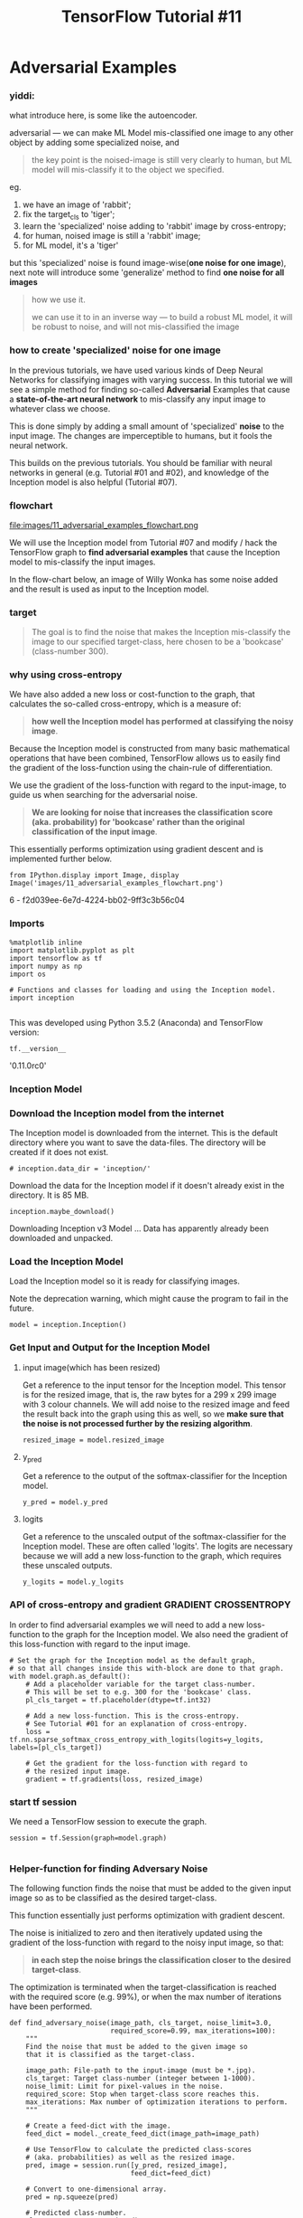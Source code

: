 #+TITLE: TensorFlow Tutorial #11

* Adversarial Examples
*** yiddi:
what introduce here, is some like the autoencoder.

adversarial --- we can make ML Model mis-classified one image to any other
object by adding some specialized noise, and

#+BEGIN_QUOTE
the key point is the noised-image is still very clearly to human, but ML model
will mis-classify it to the object we specified.
#+END_QUOTE

eg.
1. we have an image of 'rabbit';
2. fix the target_cls to 'tiger';
3. learn the 'specialized' noise adding to 'rabbit' image by cross-entropy;
4. for human, noised image is still a 'rabbit' image;
5. for ML model, it's a 'tiger'

but this 'specialized' noise is found image-wise(*one noise for one image*),
next note will introduce some 'generalize' method to find *one noise for all
images*

#+BEGIN_QUOTE
how we use it.

we can use it to in an inverse way --- to build a robust ML model, it will be
robust to noise, and will not mis-classified the image
#+END_QUOTE


*** how to create 'specialized' noise for one image
In the previous tutorials, we have used various kinds of Deep Neural Networks
for classifying images with varying success. In this tutorial we will see a
simple method for finding so-called *Adversarial* Examples that cause a
*state-of-the-art neural network* to mis-classify any input image to whatever
class we choose.

This is done simply by adding a small amount of 'specialized' *noise* to the
input image. The changes are imperceptible to humans, but it fools the neural
network.

This builds on the previous tutorials. You should be familiar with neural
networks in general (e.g. Tutorial #01 and #02), and knowledge of the Inception
model is also helpful (Tutorial #07).

*** flowchart
file:images/11_adversarial_examples_flowchart.png

We will use the Inception model from Tutorial #07 and modify / hack the
TensorFlow graph to *find adversarial examples* that cause the Inception model
to mis-classify the input images.

In the flow-chart below, an image of Willy Wonka has some noise added and the
result is used as input to the Inception model.

*** target
#+BEGIN_QUOTE
The goal is to find the noise that makes the Inception mis-classify the image to
our specified target-class, here chosen to be a 'bookcase' (class-number 300).
#+END_QUOTE

*** why using cross-entropy
We have also added a new loss or cost-function to the graph, that calculates the
so-called cross-entropy, which is a measure of:

#+BEGIN_QUOTE
*how well the Inception model has performed at classifying the noisy image*.
#+END_QUOTE

Because the Inception model is constructed from many basic mathematical
operations that have been combined, TensorFlow allows us to easily find the
gradient of the loss-function using the chain-rule of differentiation.

We use the gradient of the loss-function with regard to the input-image, to
guide us when searching for the adversarial noise.

#+BEGIN_QUOTE
*We are looking for noise that increases the classification score (aka. probability) for 'bookcase' rather than the original classification of the input image*.
#+END_QUOTE

This essentially performs optimization using gradient descent and is implemented
further below.

#+BEGIN_SRC ipython :session :exports both :async t :results raw drawer
from IPython.display import Image, display
Image('images/11_adversarial_examples_flowchart.png')
#+END_SRC

#+RESULTS:
:RESULTS:
6 - f2d039ee-6e7d-4224-bb02-9ff3c3b56c04
:END:

*** Imports

    #+BEGIN_SRC ipython :session :exports both :async t :results raw drawer
%matplotlib inline
import matplotlib.pyplot as plt
import tensorflow as tf
import numpy as np
import os
​
# Functions and classes for loading and using the Inception model.
import inception

    #+END_SRC

    This was developed using Python 3.5.2 (Anaconda) and TensorFlow version:

#+BEGIN_SRC ipython :session :exports both :async t :results raw drawer
tf.__version__
#+END_SRC
'0.11.0rc0'

*** Inception Model
*** Download the Inception model from the internet
The Inception model is downloaded from the internet. This is the default
directory where you want to save the data-files. The directory will be created
if it does not exist.

#+BEGIN_SRC ipython :session :exports both :async t :results raw drawer
# inception.data_dir = 'inception/'
#+END_SRC

Download the data for the Inception model if it doesn't already exist in the
directory. It is 85 MB.

#+BEGIN_SRC ipython :session :exports both :async t :results raw drawer
inception.maybe_download()
#+END_SRC
Downloading Inception v3 Model ...
Data has apparently already been downloaded and unpacked.

*** Load the Inception Model
Load the Inception model so it is ready for classifying images.

Note the deprecation warning, which might cause the program to fail in the
future.

#+BEGIN_SRC ipython :session :exports both :async t :results raw drawer
model = inception.Inception()
#+END_SRC

*** Get Input and Output for the Inception Model

**** input image(which has been resized)
Get a reference to the input tensor for the Inception model. This tensor is for
the resized image, that is, the raw bytes for a 299 x 299 image with 3 colour
channels. We will add noise to the resized image and feed the result back into
the graph using this as well, so we *make sure that the noise is not processed
further by the resizing algorithm*.
#+BEGIN_SRC ipython :session :exports both :async t :results raw drawer
resized_image = model.resized_image
#+END_SRC

**** y_pred
Get a reference to the output of the softmax-classifier for the Inception model.
#+BEGIN_SRC ipython :session :exports both :async t :results raw drawer
y_pred = model.y_pred
#+END_SRC

**** logits
Get a reference to the unscaled output of the softmax-classifier for the
Inception model. These are often called 'logits'. The logits are necessary
because we will add a new loss-function to the graph, which requires these
unscaled outputs.
#+BEGIN_SRC ipython :session :exports both :async t :results raw drawer
y_logits = model.y_logits
#+END_SRC

*** API of cross-entropy and gradient                 :GRADIENT:CROSSENTROPY:
In order to find adversarial examples we will need to add a new loss-function to
the graph for the Inception model. We also need the gradient of this
loss-function with regard to the input image.

#+BEGIN_SRC ipython :session :exports both :async t :results raw drawer
# Set the graph for the Inception model as the default graph,
# so that all changes inside this with-block are done to that graph.
with model.graph.as_default():
    # Add a placeholder variable for the target class-number.
    # This will be set to e.g. 300 for the 'bookcase' class.
    pl_cls_target = tf.placeholder(dtype=tf.int32)
​
    # Add a new loss-function. This is the cross-entropy.
    # See Tutorial #01 for an explanation of cross-entropy.
    loss = tf.nn.sparse_softmax_cross_entropy_with_logits(logits=y_logits, labels=[pl_cls_target])
​
    # Get the gradient for the loss-function with regard to
    # the resized input image.
    gradient = tf.gradients(loss, resized_image)
#+END_SRC

*** start tf session
 We need a TensorFlow session to execute the graph.

#+BEGIN_SRC ipython :session :exports both :async t :results raw drawer
 session = tf.Session(graph=model.graph)

#+END_SRC

*** Helper-function for finding Adversary Noise
 The following function finds the noise that must be added to the given input
 image so as to be classified as the desired target-class.

 This function essentially just performs optimization with gradient descent.

 The noise is initialized to zero and then iteratively updated using the
 gradient of the loss-function with regard to the noisy input image, so that:

 #+BEGIN_QUOTE
 *in each step the noise brings the classification closer to the desired
 target-class*.
 #+END_QUOTE

 The optimization is terminated when the target-classification is reached with
 the required score (e.g. 99%), or when the max number of iterations have been
 performed.

#+BEGIN_SRC ipython :session :exports both :async t :results raw drawer
 def find_adversary_noise(image_path, cls_target, noise_limit=3.0,
                          required_score=0.99, max_iterations=100):
     """
     Find the noise that must be added to the given image so
     that it is classified as the target-class.

     image_path: File-path to the input-image (must be *.jpg).
     cls_target: Target class-number (integer between 1-1000).
     noise_limit: Limit for pixel-values in the noise.
     required_score: Stop when target-class score reaches this.
     max_iterations: Max number of optimization iterations to perform.
     """
 ​
     # Create a feed-dict with the image.
     feed_dict = model._create_feed_dict(image_path=image_path)
 ​
     # Use TensorFlow to calculate the predicted class-scores
     # (aka. probabilities) as well as the resized image.
     pred, image = session.run([y_pred, resized_image],
                               feed_dict=feed_dict)
 ​
     # Convert to one-dimensional array.
     pred = np.squeeze(pred)
 ​
     # Predicted class-number.
     cls_source = np.argmax(pred)
 ​
     # Score for the predicted class (aka. probability or confidence).
     score_source_org = pred.max()
 ​
     # Names for the source and target classes.
     name_source = model.name_lookup.cls_to_name(cls_source,
                                                 only_first_name=True)
     name_target = model.name_lookup.cls_to_name(cls_target,
                                                 only_first_name=True)
 ​
     # Initialize the noise to zero.
     noise = 0
 ​
     # Perform a number of optimization iterations to find
     # the noise that causes mis-classification of the input image.
     for i in range(max_iterations):
         print("Iteration:", i)
 ​
         # The noisy image is just the sum of the input image and noise.
         noisy_image = image + noise
 ​
         # Ensure the pixel-values of the noisy image are between
         # 0 and 255 like a real image. If we allowed pixel-values
         # outside this range then maybe the mis-classification would
         # be due to this 'illegal' input breaking the Inception model.
         noisy_image = np.clip(a=noisy_image, a_min=0.0, a_max=255.0)
 ​
         # Create a feed-dict. This feeds the noisy image to the
         # tensor in the graph that holds the resized image, because
         # this is the final stage for inputting raw image data.
         # This also feeds the target class-number that we desire.
         feed_dict = {model.tensor_name_resized_image: noisy_image,
                      pl_cls_target: cls_target}
 ​
         # Calculate the predicted class-scores as well as the gradient.
         pred, grad = session.run([y_pred, gradient],
                                  feed_dict=feed_dict)
 ​
         # Convert the predicted class-scores to a one-dim array.
         pred = np.squeeze(pred)
 ​
         # The scores (probabilities) for the source and target classes.
         score_source = pred[cls_source]
         score_target = pred[cls_target]
 ​
         # Squeeze the dimensionality for the gradient-array.
         grad = np.array(grad).squeeze()
 ​
         # The gradient now tells us how much we need to change the
         # noisy input image in order to move the predicted class
         # closer to the desired target-class.
 ​
         # Calculate the max of the absolute gradient values.
         # This is used to calculate the step-size.
         grad_absmax = np.abs(grad).max()

         # If the gradient is very small then use a lower limit,
         # because we will use it as a divisor.
         if grad_absmax < 1e-10:
             grad_absmax = 1e-10
 ​
         # Calculate the step-size for updating the image-noise.
         # This ensures that at least one pixel colour is changed by 7.
         # Recall that pixel colours can have 255 different values.
         # This step-size was found to give fast convergence.
         step_size = 7 / grad_absmax
 ​
         # Print the score etc. for the source-class.
         msg = "Source score: {0:>7.2%}, class-number: {1:>4}, class-name: {2}"
         print(msg.format(score_source, cls_source, name_source))
 ​
         # Print the score etc. for the target-class.
         msg = "Target score: {0:>7.2%}, class-number: {1:>4}, class-name: {2}"
         print(msg.format(score_target, cls_target, name_target))
 ​
         # Print statistics for the gradient.
         msg = "Gradient min: {0:>9.6f}, max: {1:>9.6f}, stepsize: {2:>9.2f}"
         print(msg.format(grad.min(), grad.max(), step_size))
 ​
         # Newline.
         print()
 ​
         # If the score for the target-class is not high enough.
         if score_target < required_score:
             # Update the image-noise by subtracting the gradient
             # scaled by the step-size.
             noise -= step_size * grad
 ​
             # Ensure the noise is within the desired range.
             # This avoids distorting the image too much.
             noise = np.clip(a=noise,
                             a_min=-noise_limit,
                             a_max=noise_limit)
         else:
             # Abort the optimization because the score is high enough.
             break
 ​
     return image.squeeze(), noisy_image.squeeze(), noise, \
            name_source, name_target, \
            score_source, score_source_org, score_target

#+END_SRC

*** Helper-function for plotting image and noise
 This function normalizes the input so its values are between 0.0 and 1.0 which
 is needed to show the noise properly.

#+BEGIN_SRC ipython :session :exports both :async t :results raw drawer
 def normalize_image(x):
     # Get the min and max values for all pixels in the input.
     x_min = x.min()
     x_max = x.max()
 ​
     # Normalize so all values are between 0.0 and 1.0
     x_norm = (x - x_min) / (x_max - x_min)
 ​
     return x_norm
#+END_SRC

This function plots the original image, the noisy image, and the noise. It also
shows the class-names and scores.
#+BEGIN_SRC ipython :session :exports both :async t :results raw drawer
 def plot_images(image, noise, noisy_image,
                 name_source, name_target,
                 score_source, score_source_org, score_target):
     """
     Plot the image, the noisy image and the noise.
     Also shows the class-names and scores.
 ​
     Note that the noise is amplified to use the full range of
     colours, otherwise if the noise is very low it would be
     hard to see.
 ​
     image: Original input image.
     noise: Noise that has been added to the image.
     noisy_image: Input image + noise.
     name_source: Name of the source-class.
     name_target: Name of the target-class.
     score_source: Score for the source-class.
     score_source_org: Original score for the source-class.
     score_target: Score for the target-class.
     """

     # Create figure with sub-plots.
     fig, axes = plt.subplots(1, 3, figsize=(10,10))
 ​
     # Adjust vertical spacing.
     fig.subplots_adjust(hspace=0.1, wspace=0.1)
 ​
     # Use interpolation to smooth pixels?
     smooth = True

     # Interpolation type.
     if smooth:
         interpolation = 'spline16'
     else:
         interpolation = 'nearest'
 ​
     # Plot the original image.
     # Note that the pixel-values are normalized to the [0.0, 1.0]
     # range by dividing with 255.
     ax = axes.flat[0]
     ax.imshow(image / 255.0, interpolation=interpolation)
     msg = "Original Image:\n{0} ({1:.2%})"
     xlabel = msg.format(name_source, score_source_org)
     ax.set_xlabel(xlabel)
 ​
     # Plot the noisy image.
     ax = axes.flat[1]
     ax.imshow(noisy_image / 255.0, interpolation=interpolation)
     msg = "Image + Noise:\n{0} ({1:.2%})\n{2} ({3:.2%})"
     xlabel = msg.format(name_source, score_source, name_target, score_target)
     ax.set_xlabel(xlabel)
 ​
     # Plot the noise.
     # The colours are amplified otherwise they would be hard to see.
     ax = axes.flat[2]
     ax.imshow(normalize_image(noise), interpolation=interpolation)
     xlabel = "Amplified Noise"
     ax.set_xlabel(xlabel)
 ​
     # Remove ticks from all the plots.
     for ax in axes.flat:
         ax.set_xticks([])
         ax.set_yticks([])

     # Ensure the plot is shown correctly with multiple plots
     # in a single Notebook cell.
     plt.show()

#+END_SRC

*** Helper-function for finding and plotting adversarial example
 This function combines the above two helper-functions. It first finds the
 adversarial noise and then plots the image with the noise.

#+BEGIN_SRC ipython :session :exports both :async t :results raw drawer
 def adversary_example(image_path, cls_target,
                       noise_limit, required_score):
     """
     Find and plot adversarial noise for the given image.

     image_path: File-path to the input-image (must be *.jpg).
     cls_target: Target class-number (integer between 1-1000).
     noise_limit: Limit for pixel-values in the noise.
     required_score: Stop when target-class score reaches this.
     """
 ​
     # Find the adversarial noise.
     image, noisy_image, noise, \
     name_source, name_target, \
     score_source, score_source_org, score_target = \
         find_adversary_noise(image_path=image_path,
                              cls_target=cls_target,
                              noise_limit=noise_limit,
                              required_score=required_score)
 ​
     # Plot the image and the noise.
     plot_images(image=image, noise=noise, noisy_image=noisy_image,
                 name_source=name_source, name_target=name_target,
                 score_source=score_source,
                 score_source_org=score_source_org,
                 score_target=score_target)
 ​
     # Print some statistics for the noise.
     msg = "Noise min: {0:.3f}, max: {1:.3f}, mean: {2:.3f}, std: {3:.3f}"
     print(msg.format(noise.min(), noise.max(),
                      noise.mean(), noise.std()))

#+END_SRC

** Results
*** Parrot
 This example takes an input image of a parrot and finds adversarial noise that
 causes the Inception model to mis-classify the image as a bookcase
 (class-number 300).

 The noise-limit is set to 3.0 which means that each pixel-colour is only
 allowed to change by max ± 3.0. Each pixel-colour is a value between 0 and 255,
 so a change of ± 3.0 corresponds to only about 1.2% of the range of possible
 values. Such a small amount of noise is imperceptible to the human eye, so the
 noisy image looks exactly like the original image, as shown below.

 The required-score is set to 0.99 which means the optimization that finds the
 adversarial noise will stop when the target classification score is 0.99 or
 higher, so the Inception model is almost completely certain that the noisy
 image shows the desired target class.

#+BEGIN_SRC ipython :session :exports both :async t :results raw drawer
 image_path = "images/parrot_cropped1.jpg"
 adversary_example(image_path=image_path,
                   cls_target=300,
                   noise_limit=3.0,
                   required_score=0.99)
#+END_SRC
 ​
 Iteration: 0
 Source score:  97.38%, class-number:  409, class-name: macaw
 Target score:   0.00%, class-number:  300, class-name: bookcase
 Gradient min: -0.001329, max:  0.001370, stepsize:   5110.94

 Iteration: 1
 Source score:  88.87%, class-number:  409, class-name: macaw
 Target score:   0.01%, class-number:  300, class-name: bookcase
 Gradient min: -0.001499, max:  0.001401, stepsize:   4668.28

 Iteration: 2
 Source score:  68.47%, class-number:  409, class-name: macaw
 Target score:   0.06%, class-number:  300, class-name: bookcase
 Gradient min: -0.003093, max:  0.002587, stepsize:   2262.91

 Iteration: 3
 Source score:  16.76%, class-number:  409, class-name: macaw
 Target score:   0.22%, class-number:  300, class-name: bookcase
 Gradient min: -0.001077, max:  0.001047, stepsize:   6499.39

 Iteration: 4
 Source score:  31.76%, class-number:  409, class-name: macaw
 Target score:   0.41%, class-number:  300, class-name: bookcase
 Gradient min: -0.001670, max:  0.001715, stepsize:   4081.82

 Iteration: 5
 Source score:  11.86%, class-number:  409, class-name: macaw
 Target score:   0.72%, class-number:  300, class-name: bookcase
 Gradient min: -0.001524, max:  0.002019, stepsize:   3466.85

 Iteration: 6
 Source score:   2.41%, class-number:  409, class-name: macaw
 Target score:   3.26%, class-number:  300, class-name: bookcase
 Gradient min: -0.001685, max:  0.001247, stepsize:   4154.00

 Iteration: 7
 Source score:   3.02%, class-number:  409, class-name: macaw
 Target score:   7.07%, class-number:  300, class-name: bookcase
 Gradient min: -0.001503, max:  0.001707, stepsize:   4101.29

 Iteration: 8
 Source score:   2.34%, class-number:  409, class-name: macaw
 Target score:   6.59%, class-number:  300, class-name: bookcase
 Gradient min: -0.003677, max:  0.003430, stepsize:   1903.80

 Iteration: 9
 Source score:   1.33%, class-number:  409, class-name: macaw
 Target score:  16.10%, class-number:  300, class-name: bookcase
 Gradient min: -0.001366, max:  0.001558, stepsize:   4492.61

 Iteration: 10
 Source score:   0.85%, class-number:  409, class-name: macaw
 Target score:  14.19%, class-number:  300, class-name: bookcase
 Gradient min: -0.001632, max:  0.001372, stepsize:   4288.61

 Iteration: 11
 Source score:   0.89%, class-number:  409, class-name: macaw
 Target score:  38.05%, class-number:  300, class-name: bookcase
 Gradient min: -0.001264, max:  0.000991, stepsize:   5539.81

 Iteration: 12
 Source score:   0.44%, class-number:  409, class-name: macaw
 Target score:  35.43%, class-number:  300, class-name: bookcase
 Gradient min: -0.001744, max:  0.002125, stepsize:   3293.86

 Iteration: 13
 Source score:   0.29%, class-number:  409, class-name: macaw
 Target score:  60.42%, class-number:  300, class-name: bookcase
 Gradient min: -0.000611, max:  0.000705, stepsize:   9927.19

 Iteration: 14
 Source score:   0.24%, class-number:  409, class-name: macaw
 Target score:  40.47%, class-number:  300, class-name: bookcase
 Gradient min: -0.001014, max:  0.001096, stepsize:   6385.38

 Iteration: 15
 Source score:   1.98%, class-number:  409, class-name: macaw
 Target score:  41.95%, class-number:  300, class-name: bookcase
 Gradient min: -0.001578, max:  0.001865, stepsize:   3753.93

 Iteration: 16
 Source score:   0.04%, class-number:  409, class-name: macaw
 Target score:  78.76%, class-number:  300, class-name: bookcase
 Gradient min: -0.000333, max:  0.000335, stepsize:  20888.12

 Iteration: 17
 Source score:   1.93%, class-number:  409, class-name: macaw
 Target score:  43.73%, class-number:  300, class-name: bookcase
 Gradient min: -0.001840, max:  0.002724, stepsize:   2569.94

 Iteration: 18
 Source score:   0.02%, class-number:  409, class-name: macaw
 Target score:  91.74%, class-number:  300, class-name: bookcase
 Gradient min: -0.000328, max:  0.000189, stepsize:  21342.00

 Iteration: 19
 Source score:   0.00%, class-number:  409, class-name: macaw
 Target score:  97.37%, class-number:  300, class-name: bookcase
 Gradient min: -0.000064, max:  0.000084, stepsize:  83366.77

 Iteration: 20
 Source score:   0.01%, class-number:  409, class-name: macaw
 Target score:  97.13%, class-number:  300, class-name: bookcase
 Gradient min: -0.000089, max:  0.000086, stepsize:  78565.60

 Iteration: 21
 Source score:   0.01%, class-number:  409, class-name: macaw
 Target score:  94.92%, class-number:  300, class-name: bookcase
 Gradient min: -0.000128, max:  0.000142, stepsize:  49304.41

 Iteration: 22
 Source score:   0.01%, class-number:  409, class-name: macaw
 Target score:  97.18%, class-number:  300, class-name: bookcase
 Gradient min: -0.000071, max:  0.000058, stepsize:  97917.04

 Iteration: 23
 Source score:   0.01%, class-number:  409, class-name: macaw
 Target score:  95.90%, class-number:  300, class-name: bookcase
 Gradient min: -0.000111, max:  0.000142, stepsize:  49346.70

 Iteration: 24
 Source score:   0.00%, class-number:  409, class-name: macaw
 Target score:  98.98%, class-number:  300, class-name: bookcase
 Gradient min: -0.000029, max:  0.000025, stepsize: 245266.90

 Iteration: 25
 Source score:   0.00%, class-number:  409, class-name: macaw
 Target score:  99.12%, class-number:  300, class-name: bookcase
 Gradient min: -0.000019, max:  0.000022, stepsize: 311258.06


 Noise min: -3.000, max: 3.000, mean: 0.001, std: 1.492

*** interpretation of 'specialized' noise
 As shown above, the original image of the parrot looks exactly like the noisy
 image. The human eye cannot tell the difference between these two images. The
 original image is correctly classified by the Inception model as a macaw (i.e.
 parrot) with a score of 97.38%. But the noisy image has a classification score
 of 0.00% for macaw and 99.12% for a bookcase.

 So we have fooled the Inception model into believing that an image of a parrot
 shows a bookcase. This mis-classification was achieved simply by adding a
 little *'specialized' noise*.

 Note that the noise shown above has been greatly amplified. In reality, the
 noise adjusts the colour intensity of each pixel in the input image by a
 maximum of 1.2% of the possible intensity range (assuming the noise-limit is
 set to 3.0 in the function above). Because the noise is so low, the change is
 imperceptible to humans, but it causes the Inception model to completely
 mis-classify the input image.

*** Elon Musk
 We can also find adversarial noise for an image of Elon Musk. The target-class
 is again set to a 'bookcase' (class-number 300), with the same settings for the
 noise-limit and required score as above.

#+BEGIN_SRC ipython :session :exports both :async t :results raw drawer
 image_path = "images/elon_musk.jpg"
 adversary_example(image_path=image_path,
                   cls_target=300,
                   noise_limit=3.0,
                   required_score=0.99)
#+END_SRC
 ​
 Iteration: 0
 Source score:  19.73%, class-number:  837, class-name: sweatshirt
 Target score:   0.01%, class-number:  300, class-name: bookcase
 Gradient min: -0.008348, max:  0.005946, stepsize:    838.48

 Iteration: 1
 Source score:   1.77%, class-number:  837, class-name: sweatshirt
 Target score:   0.24%, class-number:  300, class-name: bookcase
 Gradient min: -0.002952, max:  0.005907, stepsize:   1185.13

 Iteration: 2
 Source score:   0.52%, class-number:  837, class-name: sweatshirt
 Target score:  10.06%, class-number:  300, class-name: bookcase
 Gradient min: -0.006741, max:  0.006555, stepsize:   1038.46

 Iteration: 3
 Source score:   0.24%, class-number:  837, class-name: sweatshirt
 Target score:  67.35%, class-number:  300, class-name: bookcase
 Gradient min: -0.001548, max:  0.001130, stepsize:   4521.39

 Iteration: 4
 Source score:   0.01%, class-number:  837, class-name: sweatshirt
 Target score:  68.76%, class-number:  300, class-name: bookcase
 Gradient min: -0.001654, max:  0.001889, stepsize:   3706.45

 Iteration: 5
 Source score:   0.12%, class-number:  837, class-name: sweatshirt
 Target score:  84.91%, class-number:  300, class-name: bookcase
 Gradient min: -0.001288, max:  0.001800, stepsize:   3889.91

 Iteration: 6
 Source score:   0.00%, class-number:  837, class-name: sweatshirt
 Target score:  99.09%, class-number:  300, class-name: bookcase
 Gradient min: -0.000029, max:  0.000021, stepsize: 244856.71


 Noise min: -3.000, max: 3.000, mean: -0.001, std: 0.668

 The Inception model was confused about the classification of the original input
 image, classifying it as maybe a sweatshirt (score 19.73%). But we could still
 generate adversarial noise that made the Inception model almost completely
 certain that the noisy image shows a bookcase (score 99.09%), even though the
 two images seem to be exactly the same to the human eye.

*** Willy Wonka (New)

    #+BEGIN_SRC ipython :session :exports both :async t :results raw drawer
 image_path = "images/willy_wonka_new.jpg"

 adversary_example(image_path=image_path,
                   cls_target=300,
                   noise_limit=3.0,
                   required_score=0.99)
    #+END_SRC

    Iteration: 0
 Source score:  31.48%, class-number:  535, class-name: sunglasses
 Target score:   0.03%, class-number:  300, class-name: bookcase
 Gradient min: -0.002181, max:  0.001478, stepsize:   3210.13

 Iteration: 1
 Source score:   2.08%, class-number:  535, class-name: sunglasses
 Target score:   0.13%, class-number:  300, class-name: bookcase
 Gradient min: -0.001447, max:  0.001573, stepsize:   4449.85

 Iteration: 2
 Source score:   6.37%, class-number:  535, class-name: sunglasses
 Target score:   0.35%, class-number:  300, class-name: bookcase
 Gradient min: -0.001421, max:  0.001633, stepsize:   4286.13

 Iteration: 3
 Source score:   2.25%, class-number:  535, class-name: sunglasses
 Target score:   1.03%, class-number:  300, class-name: bookcase
 Gradient min: -0.001736, max:  0.001874, stepsize:   3734.86

 Iteration: 4
 Source score:  10.54%, class-number:  535, class-name: sunglasses
 Target score:   1.32%, class-number:  300, class-name: bookcase
 Gradient min: -0.002901, max:  0.002503, stepsize:   2413.04

 Iteration: 5
 Source score:   1.86%, class-number:  535, class-name: sunglasses
 Target score:   3.22%, class-number:  300, class-name: bookcase
 Gradient min: -0.001784, max:  0.001904, stepsize:   3675.68

 Iteration: 6
 Source score:   2.19%, class-number:  535, class-name: sunglasses
 Target score:   5.44%, class-number:  300, class-name: bookcase
 Gradient min: -0.002405, max:  0.001714, stepsize:   2911.17

 Iteration: 7
 Source score:   4.16%, class-number:  535, class-name: sunglasses
 Target score:   3.61%, class-number:  300, class-name: bookcase
 Gradient min: -0.001463, max:  0.002057, stepsize:   3402.83

 Iteration: 8
 Source score:   2.25%, class-number:  535, class-name: sunglasses
 Target score:  19.46%, class-number:  300, class-name: bookcase
 Gradient min: -0.003193, max:  0.001512, stepsize:   2192.48

 Iteration: 9
 Source score:   1.25%, class-number:  535, class-name: sunglasses
 Target score:  50.62%, class-number:  300, class-name: bookcase
 Gradient min: -0.000910, max:  0.000770, stepsize:   7693.95

 Iteration: 10
 Source score:   0.86%, class-number:  535, class-name: sunglasses
 Target score:  37.99%, class-number:  300, class-name: bookcase
 Gradient min: -0.001351, max:  0.001484, stepsize:   4718.11

 Iteration: 11
 Source score:   6.40%, class-number:  535, class-name: sunglasses
 Target score:  27.42%, class-number:  300, class-name: bookcase
 Gradient min: -0.001785, max:  0.001544, stepsize:   3920.83

 Iteration: 12
 Source score:   0.17%, class-number:  535, class-name: sunglasses
 Target score:  73.86%, class-number:  300, class-name: bookcase
 Gradient min: -0.000646, max:  0.000842, stepsize:   8315.79

 Iteration: 13
 Source score:   0.16%, class-number:  535, class-name: sunglasses
 Target score:  89.56%, class-number:  300, class-name: bookcase
 Gradient min: -0.000217, max:  0.000296, stepsize:  23618.89

 Iteration: 14
 Source score:   0.19%, class-number:  535, class-name: sunglasses
 Target score:  89.90%, class-number:  300, class-name: bookcase
 Gradient min: -0.000196, max:  0.000241, stepsize:  29075.62

 Iteration: 15
 Source score:   0.28%, class-number:  535, class-name: sunglasses
 Target score:  87.20%, class-number:  300, class-name: bookcase
 Gradient min: -0.000232, max:  0.000209, stepsize:  30222.49

 Iteration: 16
 Source score:   0.99%, class-number:  535, class-name: sunglasses
 Target score:  75.64%, class-number:  300, class-name: bookcase
 Gradient min: -0.000799, max:  0.000592, stepsize:   8761.73

 Iteration: 17
 Source score:   0.06%, class-number:  535, class-name: sunglasses
 Target score:  96.55%, class-number:  300, class-name: bookcase
 Gradient min: -0.000078, max:  0.000057, stepsize:  90126.50

 Iteration: 18
 Source score:   0.26%, class-number:  535, class-name: sunglasses
 Target score:  85.38%, class-number:  300, class-name: bookcase
 Gradient min: -0.000487, max:  0.000490, stepsize:  14284.58

 Iteration: 19
 Source score:   0.25%, class-number:  535, class-name: sunglasses
 Target score:  93.26%, class-number:  300, class-name: bookcase
 Gradient min: -0.000143, max:  0.000156, stepsize:  44844.46

 Iteration: 20
 Source score:   0.07%, class-number:  535, class-name: sunglasses
 Target score:  93.84%, class-number:  300, class-name: bookcase
 Gradient min: -0.000166, max:  0.000141, stepsize:  42205.53

 Iteration: 21
 Source score:   0.03%, class-number:  535, class-name: sunglasses
 Target score:  98.31%, class-number:  300, class-name: bookcase
 Gradient min: -0.000033, max:  0.000026, stepsize: 213124.72

 Iteration: 22
 Source score:   0.03%, class-number:  535, class-name: sunglasses
 Target score:  98.80%, class-number:  300, class-name: bookcase
 Gradient min: -0.000023, max:  0.000027, stepsize: 260036.19

 Iteration: 23
 Source score:   0.03%, class-number:  535, class-name: sunglasses
 Target score:  99.03%, class-number:  300, class-name: bookcase
 Gradient min: -0.000022, max:  0.000024, stepsize: 294094.62


 Noise min: -3.000, max: 3.000, mean: 0.010, std: 1.534

 In the above image of Willy Wonka (new film-version), the Inception model
 originally classified the image as 'sunglasses' (score 31.48%). But once again
 we were able to create adversarial noise that caused the Inception model to
 classify the image as a 'bookcase' (score 99.03%).

 The two images seem to be identical. But you may be able to tilt your
 computer-monitor so you can see the noisy patterns have changed slightly in the
 white areas.

*** Willy Wonka (Old)
#+BEGIN_SRC ipython :session :exports both :async t :results raw drawer
 image_path = "images/willy_wonka_old.jpg"

 adversary_example(image_path=image_path,
                   cls_target=300,
                   noise_limit=3.0,
                   required_score=0.99)
#+END_SRC
 ​
 Iteration: 0
 Source score:  97.22%, class-number:  817, class-name: bow tie
 Target score:   0.00%, class-number:  300, class-name: bookcase
 Gradient min: -0.002479, max:  0.003469, stepsize:   2017.94

 Iteration: 1
 Source score:  10.65%, class-number:  817, class-name: bow tie
 Target score:   0.08%, class-number:  300, class-name: bookcase
 Gradient min: -0.000859, max:  0.001458, stepsize:   4799.50

 Iteration: 2
 Source score:   2.21%, class-number:  817, class-name: bow tie
 Target score:   0.25%, class-number:  300, class-name: bookcase
 Gradient min: -0.000415, max:  0.000617, stepsize:  11350.70

 Iteration: 3
 Source score:   3.59%, class-number:  817, class-name: bow tie
 Target score:   0.74%, class-number:  300, class-name: bookcase
 Gradient min: -0.000643, max:  0.000752, stepsize:   9304.24

 Iteration: 4
 Source score:   3.05%, class-number:  817, class-name: bow tie
 Target score:   1.42%, class-number:  300, class-name: bookcase
 Gradient min: -0.000744, max:  0.000688, stepsize:   9407.59

 Iteration: 5
 Source score:   1.80%, class-number:  817, class-name: bow tie
 Target score:   1.35%, class-number:  300, class-name: bookcase
 Gradient min: -0.000924, max:  0.000954, stepsize:   7334.48

 Iteration: 6
 Source score:   9.09%, class-number:  817, class-name: bow tie
 Target score:   3.70%, class-number:  300, class-name: bookcase
 Gradient min: -0.002771, max:  0.003224, stepsize:   2171.03

 Iteration: 7
 Source score:   1.05%, class-number:  817, class-name: bow tie
 Target score:  15.34%, class-number:  300, class-name: bookcase
 Gradient min: -0.001409, max:  0.001925, stepsize:   3637.15

 Iteration: 8
 Source score:   1.58%, class-number:  817, class-name: bow tie
 Target score:  32.90%, class-number:  300, class-name: bookcase
 Gradient min: -0.001282, max:  0.001393, stepsize:   5023.51

 Iteration: 9
 Source score:   0.98%, class-number:  817, class-name: bow tie
 Target score:  32.66%, class-number:  300, class-name: bookcase
 Gradient min: -0.001728, max:  0.001736, stepsize:   4032.38

 Iteration: 10
 Source score:   0.59%, class-number:  817, class-name: bow tie
 Target score:  66.56%, class-number:  300, class-name: bookcase
 Gradient min: -0.000976, max:  0.000736, stepsize:   7173.06

 Iteration: 11
 Source score:   0.10%, class-number:  817, class-name: bow tie
 Target score:  85.64%, class-number:  300, class-name: bookcase
 Gradient min: -0.000260, max:  0.000254, stepsize:  26939.47

 Iteration: 12
 Source score:   0.15%, class-number:  817, class-name: bow tie
 Target score:  89.87%, class-number:  300, class-name: bookcase
 Gradient min: -0.000341, max:  0.000252, stepsize:  20529.36

 Iteration: 13
 Source score:   0.00%, class-number:  817, class-name: bow tie
 Target score:  98.09%, class-number:  300, class-name: bookcase
 Gradient min: -0.000037, max:  0.000041, stepsize: 168840.03

 Iteration: 14
 Source score:   0.07%, class-number:  817, class-name: bow tie
 Target score:  95.18%, class-number:  300, class-name: bookcase
 Gradient min: -0.000212, max:  0.000168, stepsize:  32997.19

 Iteration: 15
 Source score:   0.00%, class-number:  817, class-name: bow tie
 Target score:  99.72%, class-number:  300, class-name: bookcase
 Gradient min: -0.000004, max:  0.000004, stepsize: 1590352.60


 Noise min: -3.000, max: 3.000, mean: -0.000, std: 1.309

 This image of Willy Wonka (old film-version) was originally classified as a
 'bow tie' (score 97.22%) by the Inception model. But once again it becomes
 classified as a 'bookcase' (score 99.72%) when adding the adversarial noise.


*** Close TensorFlow Session
 We are now done using TensorFlow, so we close the session to release its
 resources. Note that we have two TensorFlow-sessions, one is inside the
 model-object.

#+BEGIN_SRC ipython :session :exports both :async t :results raw drawer
 # This has been commented out in case you want to modify and experiment
 # with the Notebook without having to restart it.
 # session.close()
 # model.close()
#+END_SRC

*** Conclusion
 We have shown how to find so-called ~Adversarial Examples~ that cause the
 Inception model to mis-classify images.

 Through a simple optimization process, we find noise that can be added to an
 input image so as to cause the Inception model to mis-classify the image, even
 though each pixel has only been changed slightly and the difference is
 imperceptible to humans.

 Furthermore, the noise can be optimized so as to give a score (aka. probability
 or confidence) of nearly 100%. So not only is the input image mis-classified,
 but the neural network is apparently very confident that it has correctly
 classified the image.

 This is a general problem for neural networks and it is a very serious problem!
 Until we have a good understanding of *why this happens and how to fix it, we
 cannot trust neural networks in critical applications*.

 #+BEGIN_QUOTE
 *Imagine what would happen if a self-driving car ignores a stop-sign or a
 person crossing the road because its neural networks have mis-classified the
 input images*.
 #+END_QUOTE

 Research into this problem is ongoing and you are encouraged to do an internet
 search for recent papers on the subject. Maybe you can find the solution to
 this problem?

*** Exercises
 These are a few suggestions for exercises that may help improve your skills
 with TensorFlow. It is important to get hands-on experience with TensorFlow in
 order to learn how to use it properly.

 You may want to backup this Notebook and the other files before making any
 changes.

#+BEGIN_QUOTE
 Try using some of your own images.
 Try other arguments for adversary_example(). Try another target-class, noise-limit and required score. What is the result?
 Do you think it is possible to generate adversarial noise that would cause mis-classification for any desired target-class? How would you prove your theory?
 Try another formula for calculating the step-size in find_adversary_noise(). Can you make the optimization converge faster?
 Try blurring the noisy input-image right before it is input into the neural network. Does it remove the adversarial noise and cause correct classification again?
 Try lowering the bit-depth of the noisy input image instead of blurring it. Does it remove the adversarial noise and result in correct classification? For example if you only allow 16 or 32 colour-levels for Red, Green and Blue, whereas normally there are 255 levels.
 Do you think your noise-removal also works for hand-written digits in the MNIST data-set, or for strange geometric shapes? These are sometimes called 'fooling images', do an internet search.
 Can you find adversarial noise that would work for all images, so you don't have to find adversarial noise specifically for each image? How would you do this?
 Can you implement the optimization in find_adversary_noise() directly in TensorFlow instead of using NumPy? You would need to make the noise a variable in the TensorFlow graph as well, so it can be optimized by TensorFlow.
 Explain to a friend what Adversarial Examples are and how the program finds them.
#+END_QUOTE

* Misc tools
** numpy
*** np.clip(arr, lowerbound, upperbound)

change all elements of 'arr' not between 'lowerbound' and 'upbound' specified by
clip(), to 'lowerbound' and 'upbound'

Examples

>>> a = np.arange(10)
>>> np.clip(a, 1, 8)
array([1, 1, 2, 3, 4, 5, 6, 7, 8, 8])
>>> a
array([0, 1, 2, 3, 4, 5, 6, 7, 8, 9])
>>> np.clip(a, 3, 6, out=a)
array([3, 3, 3, 3, 4, 5, 6, 6, 6, 6])
>>> a = np.arange(10)
>>> a
array([0, 1, 2, 3, 4, 5, 6, 7, 8, 9])
>>> np.clip(a, [3, 4, 1, 1, 1, 4, 4, 4, 4, 4], 8)
array([3, 4, 2, 3, 4, 5, 6, 7, 8, 8])
